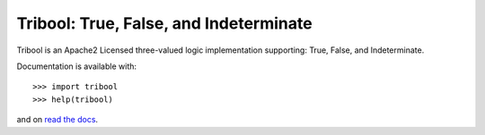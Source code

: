 Tribool: True, False, and Indeterminate
=======================================

Tribool is an Apache2 Licensed three-valued logic implementation supporting: True, False, and Indeterminate.

Documentation is available with::

    >>> import tribool
    >>> help(tribool)

and on `read the docs`_.

.. _read the docs: https://python-tribool.readthedocs.org/
